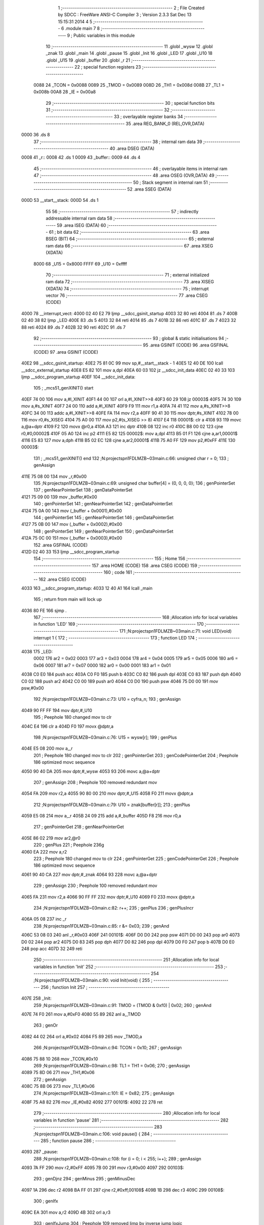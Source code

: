                               1 ;--------------------------------------------------------
                              2 ; File Created by SDCC : FreeWare ANSI-C Compiler
                              3 ; Version 2.3.3 Sat Dec 13 15:15:31 2014
                              4 
                              5 ;--------------------------------------------------------
                              6 	.module main
                              7 	
                              8 ;--------------------------------------------------------
                              9 ; Public variables in this module
                             10 ;--------------------------------------------------------
                             11 	.globl _wysw
                             12 	.globl _znak
                             13 	.globl _main
                             14 	.globl _pause
                             15 	.globl _Init
                             16 	.globl _LED
                             17 	.globl _U10
                             18 	.globl _U15
                             19 	.globl _buffer
                             20 	.globl _r
                             21 ;--------------------------------------------------------
                             22 ; special function registers
                             23 ;--------------------------------------------------------
                    0088     24 _TCON	=	0x0088
                    0089     25 _TMOD	=	0x0089
                    008D     26 _TH1	=	0x008d
                    008B     27 _TL1	=	0x008b
                    00A8     28 _IE	=	0x00a8
                             29 ;--------------------------------------------------------
                             30 ; special function bits 
                             31 ;--------------------------------------------------------
                             32 ;--------------------------------------------------------
                             33 ; overlayable register banks 
                             34 ;--------------------------------------------------------
                             35 	.area REG_BANK_0	(REL,OVR,DATA)
   0000                      36 	.ds 8
                             37 ;--------------------------------------------------------
                             38 ; internal ram data
                             39 ;--------------------------------------------------------
                             40 	.area DSEG    (DATA)
   0008                      41 _r::
   0008                      42 	.ds 1
   0009                      43 _buffer::
   0009                      44 	.ds 4
                             45 ;--------------------------------------------------------
                             46 ; overlayable items in internal ram 
                             47 ;--------------------------------------------------------
                             48 	.area	OSEG    (OVR,DATA)
                             49 ;--------------------------------------------------------
                             50 ; Stack segment in internal ram 
                             51 ;--------------------------------------------------------
                             52 	.area	SSEG	(DATA)
   000D                      53 __start__stack:
   000D                      54 	.ds	1
                             55 
                             56 ;--------------------------------------------------------
                             57 ; indirectly addressable internal ram data
                             58 ;--------------------------------------------------------
                             59 	.area ISEG    (DATA)
                             60 ;--------------------------------------------------------
                             61 ; bit data
                             62 ;--------------------------------------------------------
                             63 	.area BSEG    (BIT)
                             64 ;--------------------------------------------------------
                             65 ; external ram data
                             66 ;--------------------------------------------------------
                             67 	.area XSEG    (XDATA)
                    8000     68 _U15	=	0x8000
                    FFFF     69 _U10	=	0xffff
                             70 ;--------------------------------------------------------
                             71 ; external initialized ram data
                             72 ;--------------------------------------------------------
                             73 	.area XISEG   (XDATA)
                             74 ;--------------------------------------------------------
                             75 ; interrupt vector 
                             76 ;--------------------------------------------------------
                             77 	.area CSEG    (CODE)
   4000                      78 __interrupt_vect:
   4000 02 40 E2             79 	ljmp	__sdcc_gsinit_startup
   4003 32                   80 	reti
   4004                      81 	.ds	7
   400B 02 40 38             82 	ljmp	_LED
   400E                      83 	.ds	5
   4013 32                   84 	reti
   4014                      85 	.ds	7
   401B 32                   86 	reti
   401C                      87 	.ds	7
   4023 32                   88 	reti
   4024                      89 	.ds	7
   402B 32                   90 	reti
   402C                      91 	.ds	7
                             92 ;--------------------------------------------------------
                             93 ; global & static initialisations
                             94 ;--------------------------------------------------------
                             95 	.area GSINIT  (CODE)
                             96 	.area GSFINAL (CODE)
                             97 	.area GSINIT  (CODE)
   40E2                      98 __sdcc_gsinit_startup:
   40E2 75 81 0C             99 	mov	sp,#__start__stack - 1
   40E5 12 40 DE            100 	lcall	__sdcc_external_startup
   40E8 E5 82               101 	mov	a,dpl
   40EA 60 03               102 	jz	__sdcc_init_data
   40EC 02 40 33            103 	ljmp	__sdcc_program_startup
   40EF                     104 __sdcc_init_data:
                            105 ;	_mcs51_genXINIT() start
   40EF 74 00               106 	mov	a,#l_XINIT
   40F1 44 00               107 	orl	a,#l_XINIT>>8
   40F3 60 29               108 	jz	00003$
   40F5 74 30               109 	mov	a,#s_XINIT
   40F7 24 00               110 	add	a,#l_XINIT
   40F9 F9                  111 	mov	r1,a
   40FA 74 41               112 	mov	a,#s_XINIT>>8
   40FC 34 00               113 	addc	a,#l_XINIT>>8
   40FE FA                  114 	mov	r2,a
   40FF 90 41 30            115 	mov	dptr,#s_XINIT
   4102 78 00               116 	mov	r0,#s_XISEG
   4104 75 A0 00            117 	mov	p2,#(s_XISEG >> 8)
   4107 E4                  118 00001$:	clr	a
   4108 93                  119 	movc	a,@a+dptr
   4109 F2                  120 	movx	@r0,a
   410A A3                  121 	inc	dptr
   410B 08                  122 	inc	r0
   410C B8 00 02            123 	cjne	r0,#0,00002$
   410F 05 A0               124 	inc	p2
   4111 E5 82               125 00002$:	mov	a,dpl
   4113 B5 01 F1            126 	cjne	a,ar1,00001$
   4116 E5 83               127 	mov	a,dph
   4118 B5 02 EC            128 	cjne	a,ar2,00001$
   411B 75 A0 FF            129 	mov	p2,#0xFF
   411E                     130 00003$:
                            131 ;	_mcs51_genXINIT() end
                            132 ;N:\projects\pn1\FDLMZB~0\3\main.c:66: unsigned char r = 0;
                            133 ;     genAssign
   411E 75 08 00            134 	mov	_r,#0x00
                            135 ;N:\projects\pn1\FDLMZB~0\3\main.c:69: unsigned char buffer[4] = {0, 0, 0, 0};
                            136 ;     genPointerSet
                            137 ;     genNearPointerSet
                            138 ;     genDataPointerSet
   4121 75 09 00            139 	mov	_buffer,#0x00
                            140 ;     genPointerSet
                            141 ;     genNearPointerSet
                            142 ;     genDataPointerSet
   4124 75 0A 00            143 	mov	(_buffer + 0x0001),#0x00
                            144 ;     genPointerSet
                            145 ;     genNearPointerSet
                            146 ;     genDataPointerSet
   4127 75 0B 00            147 	mov	(_buffer + 0x0002),#0x00
                            148 ;     genPointerSet
                            149 ;     genNearPointerSet
                            150 ;     genDataPointerSet
   412A 75 0C 00            151 	mov	(_buffer + 0x0003),#0x00
                            152 	.area GSFINAL (CODE)
   412D 02 40 33            153 	ljmp	__sdcc_program_startup
                            154 ;--------------------------------------------------------
                            155 ; Home
                            156 ;--------------------------------------------------------
                            157 	.area HOME    (CODE)
                            158 	.area CSEG    (CODE)
                            159 ;--------------------------------------------------------
                            160 ; code
                            161 ;--------------------------------------------------------
                            162 	.area CSEG    (CODE)
   4033                     163 __sdcc_program_startup:
   4033 12 40 A1            164 	lcall	_main
                            165 ;	return from main will lock up
   4036 80 FE               166 	sjmp .
                            167 ;------------------------------------------------------------
                            168 ;Allocation info for local variables in function 'LED'
                            169 ;------------------------------------------------------------
                            170 ;------------------------------------------------------------
                            171 ;N:\projects\pn1\FDLMZB~0\3\main.c:71: void LED(void) interrupt 1 {
                            172 ;	-----------------------------------------
                            173 ;	 function LED
                            174 ;	-----------------------------------------
   4038                     175 _LED:
                    0002    176 	ar2 = 0x02
                    0003    177 	ar3 = 0x03
                    0004    178 	ar4 = 0x04
                    0005    179 	ar5 = 0x05
                    0006    180 	ar6 = 0x06
                    0007    181 	ar7 = 0x07
                    0000    182 	ar0 = 0x00
                    0001    183 	ar1 = 0x01
   4038 C0 E0               184 	push	acc
   403A C0 F0               185 	push	b
   403C C0 82               186 	push	dpl
   403E C0 83               187 	push	dph
   4040 C0 02               188 	push	ar2
   4042 C0 00               189 	push	ar0
   4044 C0 D0               190 	push	psw
   4046 75 D0 00            191 	mov	psw,#0x00
                            192 ;N:\projects\pn1\FDLMZB~0\3\main.c:73: U10 = cyfra_n;
                            193 ;     genAssign
   4049 90 FF FF            194 	mov	dptr,#_U10
                            195 ;       Peephole 180   changed mov to clr
   404C E4                  196 	clr  a
   404D F0                  197 	movx	@dptr,a
                            198 ;N:\projects\pn1\FDLMZB~0\3\main.c:76: U15 = wysw[r];
                            199 ;     genPlus
   404E E5 08               200 	mov	a,_r
                            201 ;       Peephole 180   changed mov to clr
                            202 ;     genPointerGet
                            203 ;     genCodePointerGet
                            204 ;       Peephole 186   optimized movc sequence
   4050 90 40 DA            205 	mov  dptr,#_wysw
   4053 93                  206 	movc a,@a+dptr
                            207 ;     genAssign
                            208 ;       Peephole 100   removed redundant mov
   4054 FA                  209 	mov  r2,a
   4055 90 80 00            210 	mov  dptr,#_U15
   4058 F0                  211 	movx @dptr,a
                            212 ;N:\projects\pn1\FDLMZB~0\3\main.c:79: U10 = znak[buffer[r]]; 
                            213 ;     genPlus
   4059 E5 08               214 	mov	a,_r
   405B 24 09               215 	add	a,#_buffer
   405D F8                  216 	mov	r0,a
                            217 ;     genPointerGet
                            218 ;     genNearPointerGet
   405E 86 02               219 	mov	ar2,@r0
                            220 ;     genPlus
                            221 ;       Peephole 236g
   4060 EA                  222 	mov  a,r2
                            223 ;       Peephole 180   changed mov to clr
                            224 ;     genPointerGet
                            225 ;     genCodePointerGet
                            226 ;       Peephole 186   optimized movc sequence
   4061 90 40 CA            227 	mov  dptr,#_znak
   4064 93                  228 	movc a,@a+dptr
                            229 ;     genAssign
                            230 ;       Peephole 100   removed redundant mov
   4065 FA                  231 	mov  r2,a
   4066 90 FF FF            232 	mov  dptr,#_U10
   4069 F0                  233 	movx @dptr,a
                            234 ;N:\projects\pn1\FDLMZB~0\3\main.c:82: r++;
                            235 ;     genPlus
                            236 ;     genPlusIncr
   406A 05 08               237 	inc	_r
                            238 ;N:\projects\pn1\FDLMZB~0\3\main.c:85: r &= 0x03;
                            239 ;     genAnd
   406C 53 08 03            240 	anl	_r,#0x03
   406F                     241 00101$:
   406F D0 D0               242 	pop	psw
   4071 D0 00               243 	pop	ar0
   4073 D0 02               244 	pop	ar2
   4075 D0 83               245 	pop	dph
   4077 D0 82               246 	pop	dpl
   4079 D0 F0               247 	pop	b
   407B D0 E0               248 	pop	acc
   407D 32                  249 	reti
                            250 ;------------------------------------------------------------
                            251 ;Allocation info for local variables in function 'Init'
                            252 ;------------------------------------------------------------
                            253 ;------------------------------------------------------------
                            254 ;N:\projects\pn1\FDLMZB~0\3\main.c:90: void Init(void) {
                            255 ;	-----------------------------------------
                            256 ;	 function Init
                            257 ;	-----------------------------------------
   407E                     258 _Init:
                            259 ;N:\projects\pn1\FDLMZB~0\3\main.c:91: TMOD = (TMOD & 0xf0) | 0x02;
                            260 ;     genAnd
   407E 74 F0               261 	mov	a,#0xF0
   4080 55 89               262 	anl	a,_TMOD
                            263 ;     genOr
   4082 44 02               264 	orl	a,#0x02
   4084 F5 89               265 	mov	_TMOD,a
                            266 ;N:\projects\pn1\FDLMZB~0\3\main.c:94: TCON = 0x10;
                            267 ;     genAssign
   4086 75 88 10            268 	mov	_TCON,#0x10
                            269 ;N:\projects\pn1\FDLMZB~0\3\main.c:98: TL1 = TH1 = 0x06;
                            270 ;     genAssign
   4089 75 8D 06            271 	mov	_TH1,#0x06
                            272 ;     genAssign
   408C 75 8B 06            273 	mov	_TL1,#0x06
                            274 ;N:\projects\pn1\FDLMZB~0\3\main.c:101: IE = 0x82;
                            275 ;     genAssign
   408F 75 A8 82            276 	mov	_IE,#0x82
   4092                     277 00101$:
   4092 22                  278 	ret
                            279 ;------------------------------------------------------------
                            280 ;Allocation info for local variables in function 'pause'
                            281 ;------------------------------------------------------------
                            282 ;------------------------------------------------------------
                            283 ;N:\projects\pn1\FDLMZB~0\3\main.c:106: void pause() {
                            284 ;	-----------------------------------------
                            285 ;	 function pause
                            286 ;	-----------------------------------------
   4093                     287 _pause:
                            288 ;N:\projects\pn1\FDLMZB~0\3\main.c:108: for (i = 0; i < 255; i++);
                            289 ;     genAssign
   4093 7A FF               290 	mov	r2,#0xFF
   4095 7B 00               291 	mov	r3,#0x00
   4097                     292 00103$:
                            293 ;     genDjnz
                            294 ;     genMinus
                            295 ;     genMinusDec
   4097 1A                  296 	dec	r2
   4098 BA FF 01            297 	cjne	r2,#0xff,00108$
   409B 1B                  298 	dec	r3
   409C                     299 00108$:
                            300 ;     genIfx
   409C EA                  301 	mov	a,r2
   409D 4B                  302 	orl	a,r3
                            303 ;     genIfxJump
                            304 ;       Peephole 109   removed ljmp by inverse jump logic
   409E 70 F7               305 	jnz  00103$
   40A0                     306 00109$:
   40A0                     307 00104$:
   40A0 22                  308 	ret
                            309 ;------------------------------------------------------------
                            310 ;Allocation info for local variables in function 'main'
                            311 ;------------------------------------------------------------
                            312 ;r                         Allocated to registers r2 
                            313 ;------------------------------------------------------------
                            314 ;N:\projects\pn1\FDLMZB~0\3\main.c:113: void main(void) {
                            315 ;	-----------------------------------------
                            316 ;	 function main
                            317 ;	-----------------------------------------
   40A1                     318 _main:
                            319 ;N:\projects\pn1\FDLMZB~0\3\main.c:115: unsigned char r = 0;
                            320 ;     genAssign
   40A1 7A 00               321 	mov	r2,#0x00
                            322 ;N:\projects\pn1\FDLMZB~0\3\main.c:118: Init();
                            323 ;     genCall
   40A3 C0 02               324 	push	ar2
   40A5 12 40 7E            325 	lcall	_Init
   40A8 D0 02               326 	pop	ar2
   40AA                     327 00104$:
                            328 ;N:\projects\pn1\FDLMZB~0\3\main.c:122: pause();
                            329 ;     genCall
   40AA C0 02               330 	push	ar2
   40AC 12 40 93            331 	lcall	_pause
   40AF D0 02               332 	pop	ar2
                            333 ;N:\projects\pn1\FDLMZB~0\3\main.c:125: if (r == 255) {
                            334 ;     genCmpEq
                            335 ;       Peephole 132   changed ljmp to sjmp
                            336 ;       Peephole 199   optimized misc jump sequence
   40B1 BA FF 12            337 	cjne r2,#0xFF,00102$
                            338 ;00110$:
                            339 ;       Peephole 200   removed redundant sjmp
   40B4                     340 00111$:
                            341 ;N:\projects\pn1\FDLMZB~0\3\main.c:127: buffer[1]++;
                            342 ;     genPointerGet
                            343 ;     genNearPointerGet
                            344 ;     genDataPointerGet
   40B4 AB 0A               345 	mov	r3,(_buffer + 0x0001)
                            346 ;     genPlus
                            347 ;     genPlusIncr
   40B6 0B                  348 	inc	r3
                            349 ;     genPointerSet
                            350 ;     genNearPointerSet
                            351 ;     genDataPointerSet
   40B7 8B 0A               352 	mov	(_buffer + 0x0001),r3
                            353 ;N:\projects\pn1\FDLMZB~0\3\main.c:129: buffer[1] = buffer[1] & 0x0f;
                            354 ;     genAnd
   40B9 53 03 0F            355 	anl	ar3,#0x0F
                            356 ;     genPointerSet
                            357 ;     genNearPointerSet
                            358 ;     genDataPointerSet
   40BC 8B 0A               359 	mov	(_buffer + 0x0001),r3
                            360 ;N:\projects\pn1\FDLMZB~0\3\main.c:132: buffer[0] = 0x0f - buffer[1];
                            361 ;     genMinus
   40BE 74 0F               362 	mov	a,#0x0F
   40C0 C3                  363 	clr	c
                            364 ;       Peephole 236l
   40C1 9B                  365 	subb  a,r3
                            366 ;     genPointerSet
                            367 ;     genNearPointerSet
                            368 ;     genDataPointerSet
   40C2 F5 09               369 	mov	_buffer,a
                            370 ;N:\projects\pn1\FDLMZB~0\3\main.c:135: r = 0;
                            371 ;     genAssign
   40C4 7A 00               372 	mov	r2,#0x00
   40C6                     373 00102$:
                            374 ;N:\projects\pn1\FDLMZB~0\3\main.c:139: r++; 
                            375 ;     genPlus
                            376 ;     genPlusIncr
   40C6 0A                  377 	inc	r2
                            378 ;       Peephole 132   changed ljmp to sjmp
   40C7 80 E1               379 	sjmp 00104$
   40C9                     380 00106$:
   40C9 22                  381 	ret
                            382 	.area CSEG    (CODE)
   40CA                     383 _znak:
   40CA 5F                  384 	.db #0x5F
   40CB 44                  385 	.db #0x44
   40CC 3E                  386 	.db #0x3E
   40CD 76                  387 	.db #0x76
   40CE 65                  388 	.db #0x65
   40CF 73                  389 	.db #0x73
   40D0 7B                  390 	.db #0x7B
   40D1 46                  391 	.db #0x46
   40D2 7F                  392 	.db #0x7F
   40D3 77                  393 	.db #0x77
   40D4 6F                  394 	.db #0x6F
   40D5 79                  395 	.db #0x79
   40D6 1B                  396 	.db #0x1B
   40D7 7C                  397 	.db #0x7C
   40D8 3B                  398 	.db #0x3B
   40D9 2B                  399 	.db #0x2B
   40DA                     400 _wysw:
   40DA D0                  401 	.db #0xD0
   40DB E0                  402 	.db #0xE0
   40DC 70                  403 	.db #0x70
   40DD B0                  404 	.db #0xB0
                            405 	.area XINIT   (CODE)
